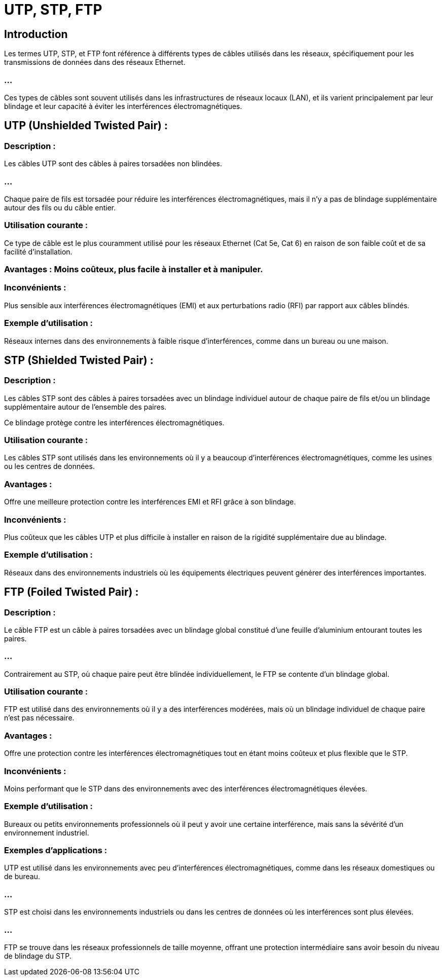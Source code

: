 = UTP, STP, FTP
:revealjs_theme: beige
:source-highlighter: highlight.js
:icons: font


== Introduction

Les termes UTP, STP, et FTP font référence à différents types de câbles utilisés dans les réseaux, spécifiquement pour les transmissions de données dans des réseaux Ethernet. 

=== ...

Ces types de câbles sont souvent utilisés dans les infrastructures de réseaux locaux (LAN), et ils varient principalement par leur blindage et leur capacité à éviter les interférences électromagnétiques.


== UTP (Unshielded Twisted Pair) :

=== Description : 

Les câbles UTP sont des câbles à paires torsadées non blindées. 

=== ...

Chaque paire de fils est torsadée pour réduire les interférences électromagnétiques, mais il n'y a pas de blindage supplémentaire autour des fils ou du câble entier.

=== Utilisation courante : 

Ce type de câble est le plus couramment utilisé pour les réseaux Ethernet (Cat 5e, Cat 6) en raison de son faible coût et de sa facilité d'installation.


=== Avantages : Moins coûteux, plus facile à installer et à manipuler.

=== Inconvénients : 

Plus sensible aux interférences électromagnétiques (EMI) et aux perturbations radio (RFI) par rapport aux câbles blindés.

=== Exemple d'utilisation : 

Réseaux internes dans des environnements à faible risque d’interférences, comme dans un bureau ou une maison.


== STP (Shielded Twisted Pair) :

=== Description : 

Les câbles STP sont des câbles à paires torsadées avec un blindage individuel autour de chaque paire de fils et/ou un blindage supplémentaire autour de l'ensemble des paires. 

Ce blindage protège contre les interférences électromagnétiques.

=== Utilisation courante : 

Les câbles STP sont utilisés dans les environnements où il y a beaucoup d'interférences électromagnétiques, comme les usines ou les centres de données.


=== Avantages : 

Offre une meilleure protection contre les interférences EMI et RFI grâce à son blindage.

=== Inconvénients : 

Plus coûteux que les câbles UTP et plus difficile à installer en raison de la rigidité supplémentaire due au blindage.


=== Exemple d'utilisation : 

Réseaux dans des environnements industriels où les équipements électriques peuvent générer des interférences importantes.


== FTP (Foiled Twisted Pair) :

=== Description : 

Le câble FTP est un câble à paires torsadées avec un blindage global constitué d'une feuille d'aluminium entourant toutes les paires. 

=== ...

Contrairement au STP, où chaque paire peut être blindée individuellement, le FTP se contente d’un blindage global.


=== Utilisation courante : 

FTP est utilisé dans des environnements où il y a des interférences modérées, mais où un blindage individuel de chaque paire n'est pas nécessaire.

=== Avantages : 

Offre une protection contre les interférences électromagnétiques tout en étant moins coûteux et plus flexible que le STP.

=== Inconvénients : 

Moins performant que le STP dans des environnements avec des interférences électromagnétiques élevées.

=== Exemple d'utilisation : 

Bureaux ou petits environnements professionnels où il peut y avoir une certaine interférence, mais sans la sévérité d'un environnement industriel.

=== Exemples d'applications :

UTP est utilisé dans les environnements avec peu d’interférences électromagnétiques, comme dans les réseaux domestiques ou de bureau.

=== ...

STP est choisi dans les environnements industriels ou dans les centres de données où les interférences sont plus élevées.

=== ...

FTP se trouve dans les réseaux professionnels de taille moyenne, offrant une protection intermédiaire sans avoir besoin du niveau de blindage du STP.